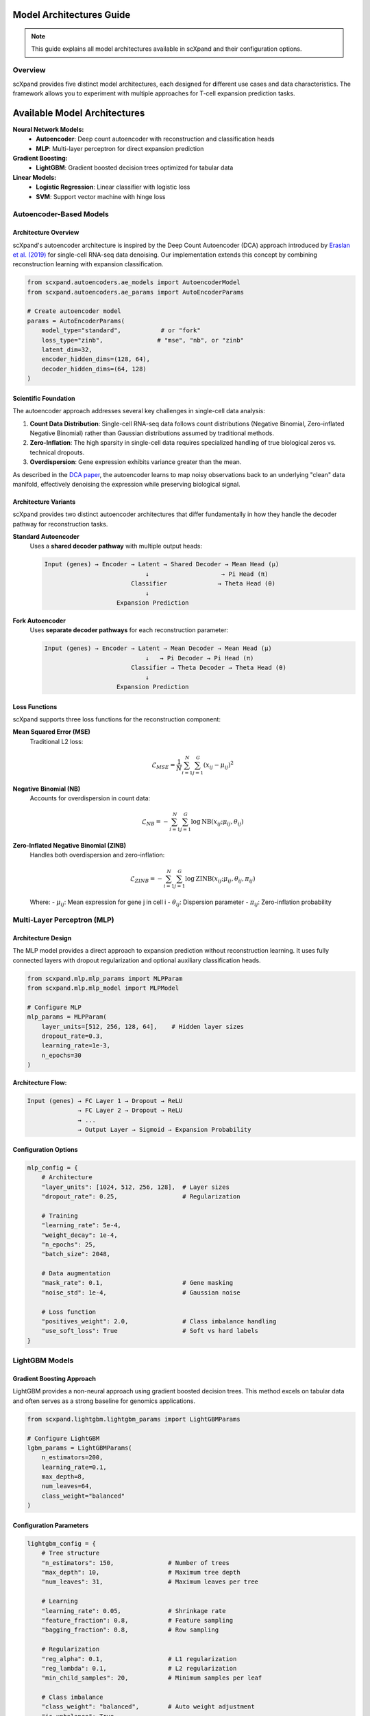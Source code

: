 Model Architectures Guide
=========================

.. note::
   This guide explains all model architectures available in scXpand and their configuration options.

Overview
--------

scXpand provides five distinct model architectures, each designed for different use cases and data characteristics. The framework allows you to experiment with multiple approaches for T-cell expansion prediction tasks.

Available Model Architectures
==============================

**Neural Network Models:**
   - **Autoencoder**: Deep count autoencoder with reconstruction and classification heads
   - **MLP**: Multi-layer perceptron for direct expansion prediction

**Gradient Boosting:**
   - **LightGBM**: Gradient boosted decision trees optimized for tabular data

**Linear Models:**
   - **Logistic Regression**: Linear classifier with logistic loss
   - **SVM**: Support vector machine with hinge loss

Autoencoder-Based Models
------------------------

Architecture Overview
~~~~~~~~~~~~~~~~~~~~~

scXpand's autoencoder architecture is inspired by the Deep Count Autoencoder (DCA) approach introduced by `Eraslan et al. (2019) <https://www.nature.com/articles/s41467-018-07931-2>`_ for single-cell RNA-seq data denoising. Our implementation extends this concept by combining reconstruction learning with expansion classification.

.. code-block:: python

   from scxpand.autoencoders.ae_models import AutoencoderModel
   from scxpand.autoencoders.ae_params import AutoEncoderParams

   # Create autoencoder model
   params = AutoEncoderParams(
       model_type="standard",           # or "fork"
       loss_type="zinb",               # "mse", "nb", or "zinb"
       latent_dim=32,
       encoder_hidden_dims=(128, 64),
       decoder_hidden_dims=(64, 128)
   )

Scientific Foundation
~~~~~~~~~~~~~~~~~~~~~

The autoencoder approach addresses several key challenges in single-cell data analysis:

1. **Count Data Distribution**: Single-cell RNA-seq data follows count distributions (Negative Binomial, Zero-inflated Negative Binomial) rather than Gaussian distributions assumed by traditional methods.

2. **Zero-Inflation**: The high sparsity in single-cell data requires specialized handling of true biological zeros vs. technical dropouts.

3. **Overdispersion**: Gene expression exhibits variance greater than the mean.

As described in the `DCA paper <https://www.nature.com/articles/s41467-018-07931-2>`_, the autoencoder learns to map noisy observations back to an underlying "clean" data manifold, effectively denoising the expression while preserving biological signal.

Architecture Variants
~~~~~~~~~~~~~~~~~~~~~

scXpand provides two distinct autoencoder architectures that differ fundamentally in how they handle the decoder pathway for reconstruction tasks.

**Standard Autoencoder**
   Uses a **shared decoder pathway** with multiple output heads:

   .. code-block:: text

      Input (genes) → Encoder → Latent → Shared Decoder → Mean Head (μ)
                                  ↓                    → Pi Head (π)
                              Classifier              → Theta Head (θ)
                                  ↓
                          Expansion Prediction

**Fork Autoencoder**
   Uses **separate decoder pathways** for each reconstruction parameter:

   .. code-block:: text

      Input (genes) → Encoder → Latent → Mean Decoder → Mean Head (μ)
                                  ↓   → Pi Decoder → Pi Head (π)
                              Classifier → Theta Decoder → Theta Head (θ)
                                  ↓
                          Expansion Prediction


Loss Functions
~~~~~~~~~~~~~~

scXpand supports three loss functions for the reconstruction component:

**Mean Squared Error (MSE)**
   Traditional L2 loss:

   .. math::
      \mathcal{L}_{MSE} = \frac{1}{N} \sum_{i=1}^{N} \sum_{j=1}^{G} (x_{ij} - \mu_{ij})^2

**Negative Binomial (NB)**
   Accounts for overdispersion in count data:

   .. math::
      \mathcal{L}_{NB} = -\sum_{i=1}^{N} \sum_{j=1}^{G} \log \text{NB}(x_{ij}; \mu_{ij}, \theta_{ij})

**Zero-Inflated Negative Binomial (ZINB)**
   Handles both overdispersion and zero-inflation:

   .. math::
      \mathcal{L}_{ZINB} = -\sum_{i=1}^{N} \sum_{j=1}^{G} \log \text{ZINB}(x_{ij}; \mu_{ij}, \theta_{ij}, \pi_{ij})

   Where:
   - :math:`\mu_{ij}`: Mean expression for gene j in cell i
   - :math:`\theta_{ij}`: Dispersion parameter
   - :math:`\pi_{ij}`: Zero-inflation probability


Multi-Layer Perceptron (MLP)
----------------------------

Architecture Design
~~~~~~~~~~~~~~~~~~~

The MLP model provides a direct approach to expansion prediction without reconstruction learning. It uses fully connected layers with dropout regularization and optional auxiliary classification heads.

.. code-block:: python

   from scxpand.mlp.mlp_params import MLPParam
   from scxpand.mlp.mlp_model import MLPModel

   # Configure MLP
   mlp_params = MLPParam(
       layer_units=[512, 256, 128, 64],    # Hidden layer sizes
       dropout_rate=0.3,
       learning_rate=1e-3,
       n_epochs=30
   )

**Architecture Flow:**

.. code-block:: text

   Input (genes) → FC Layer 1 → Dropout → ReLU
                 → FC Layer 2 → Dropout → ReLU
                 → ...
                 → Output Layer → Sigmoid → Expansion Probability

Configuration Options
~~~~~~~~~~~~~~~~~~~~~

.. code-block:: python

   mlp_config = {
       # Architecture
       "layer_units": [1024, 512, 256, 128],  # Layer sizes
       "dropout_rate": 0.25,                  # Regularization

       # Training
       "learning_rate": 5e-4,
       "weight_decay": 1e-4,
       "n_epochs": 25,
       "batch_size": 2048,

       # Data augmentation
       "mask_rate": 0.1,                      # Gene masking
       "noise_std": 1e-4,                     # Gaussian noise

       # Loss function
       "positives_weight": 2.0,               # Class imbalance handling
       "use_soft_loss": True                  # Soft vs hard labels
   }

LightGBM Models
---------------

Gradient Boosting Approach
~~~~~~~~~~~~~~~~~~~~~~~~~~~

LightGBM provides a non-neural approach using gradient boosted decision trees. This method excels on tabular data and often serves as a strong baseline for genomics applications.

.. code-block:: python

   from scxpand.lightgbm.lightgbm_params import LightGBMParams

   # Configure LightGBM
   lgbm_params = LightGBMParams(
       n_estimators=200,
       learning_rate=0.1,
       max_depth=8,
       num_leaves=64,
       class_weight="balanced"
   )


Configuration Parameters
~~~~~~~~~~~~~~~~~~~~~~~~

.. code-block:: python

   lightgbm_config = {
       # Tree structure
       "n_estimators": 150,               # Number of trees
       "max_depth": 10,                   # Maximum tree depth
       "num_leaves": 31,                  # Maximum leaves per tree

       # Learning
       "learning_rate": 0.05,             # Shrinkage rate
       "feature_fraction": 0.8,           # Feature sampling
       "bagging_fraction": 0.8,           # Row sampling

       # Regularization
       "reg_alpha": 0.1,                  # L1 regularization
       "reg_lambda": 0.1,                 # L2 regularization
       "min_child_samples": 20,           # Minimum samples per leaf

       # Class imbalance
       "class_weight": "balanced",        # Auto weight adjustment
       "is_unbalance": True
   }


Linear Models
-------------

Logistic Regression
~~~~~~~~~~~~~~~~~~~

Classic linear model using logistic loss function for binary classification. Provides interpretable coefficients and fast training.

.. code-block:: python

   from scxpand.linear.linear_params import LinearClassifierParam

   # Configure logistic regression
   logistic_params = LinearClassifierParam(
       model_name="LogisticRegression",
       C=1.0,                             # Inverse regularization strength
       penalty="l2",                      # L1, L2, or elastic net
       max_iter=1000,
       class_weight="balanced"
   )

**Mathematical Model:**

.. math::
   P(y=1|x) = \frac{1}{1 + e^{-(\beta_0 + \sum_{j=1}^{p} \beta_j x_j)}}


Support Vector Machine (SVM)
~~~~~~~~~~~~~~~~~~~~~~~~~~~~~

Linear SVM using hinge loss, optimized for maximum margin classification.

.. code-block:: python

   # Configure SVM
   svm_params = LinearClassifierParam(
       model_name="LinearSVC",
       C=1.0,                             # Regularization parameter
       loss="hinge",                      # Loss function
       penalty="l2",                      # Regularization type
       dual=False,                        # Primal vs dual formulation
       class_weight="balanced"
   )

**Mathematical Objective:**

.. math::
   \min_{w,b} \frac{1}{2}||w||^2 + C\sum_{i=1}^{n} \max(0, 1 - y_i(w^T x_i + b))


Multi-task Learning
~~~~~~~~~~~~~~~~~~~~~~~~~~~~~

Both autoencoder and MLP models support auxiliary classification tasks for predicting cell types or tissue types alongside expansion:

.. code-block:: python

   # Enable auxiliary classification
   params = AutoEncoderParams(
       aux_categorical_types=("tissue_type", "imputed_labels"),
       cat_loss_weight=0.5                # Weight for auxiliary losses
   )
